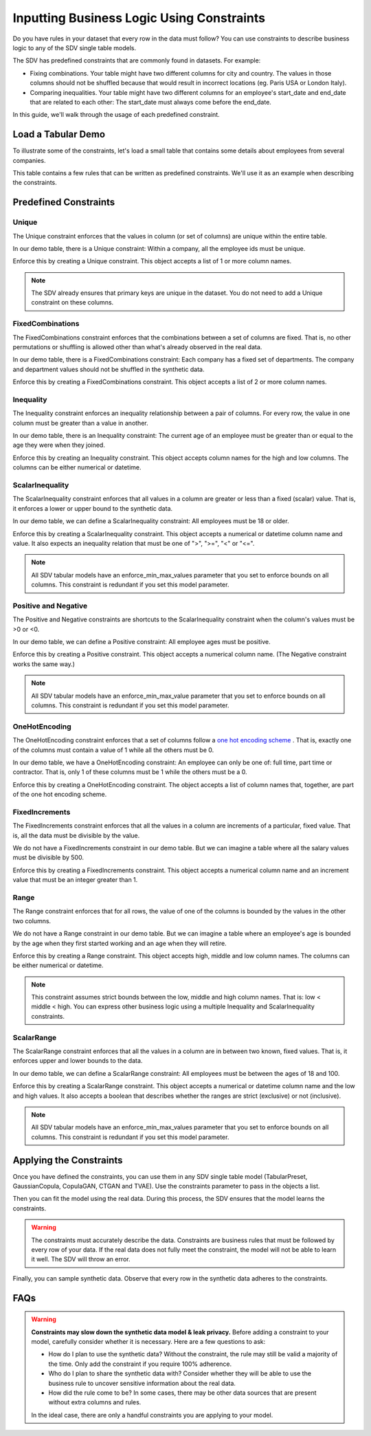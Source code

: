 .. _handling_constraints:

Inputting Business Logic Using Constraints
==========================================

Do you have rules in your dataset that every row in the data must follow? You can use constraints
to describe business logic to any of the SDV single table models.

The SDV has predefined constraints that are commonly found in datasets. For example:


- Fixing combinations. Your table might have two different columns for city and country. The
  values in those columns should not be shuffled because that would result in incorrect locations
  (eg. Paris USA or London Italy).
- Comparing inequalities. Your table might have two different columns for an employee's start_date
  and end_date that are related to each other: The start_date must always come before the end_date.

In this guide, we'll walk through the usage of each predefined constraint.

Load a Tabular Demo
-------------------

To illustrate some of the constraints, let's load a small table that contains some details
about employees from several companies.

.. ipython:: python
    :okwarning:

    from sdv.demo import load_tabular_demo

    employees = load_tabular_demo()
    employees

This table contains a few rules that can be written as predefined constraints. We'll use it as an
example when describing the constraints.

Predefined Constraints
----------------------

Unique
~~~~~~

The Unique constraint enforces that the values in column (or set of columns) are unique within the
entire table.

In our demo table, there is a Unique constraint: Within a company, all the employee ids must be
unique.

Enforce this by creating a Unique constraint. This object accepts a list of 1 or more column names.

.. ipython:: python
    :okwarning:

    from sdv.constraints import Unique

    unique_employee_id_company_constraint = Unique(
        column_names=['employee_id', 'company']
    )

.. note::
    The SDV already ensures that primary keys are unique in the dataset. You do not need to add
    a Unique constraint on these columns.

FixedCombinations
~~~~~~~~~~~~~~~~~

The FixedCombinations constraint enforces that the combinations between a set of columns are fixed.
That is, no other permutations or shuffling is allowed other than what's already observed in the
real data.

In our demo table, there is a FixedCombinations constraint: Each company has a fixed set of
departments. The company and department values should not be shuffled in the synthetic data.

Enforce this by creating a FixedCombinations constraint. This object accepts a list of 2 or
more column names.

.. ipython:: python
    :okwarning:

    from sdv.constraints import FixedCombinations

    fixed_company_department_constraint = FixedCombinations(
        column_names=['company', 'department']
    )

Inequality
~~~~~~~~~~

The Inequality constraint enforces an inequality relationship between a pair of columns.
For every row, the value in one column must be greater than a value in another.

In our demo table, there is an Inequality constraint: The current age of an employee must be
greater than or equal to the age they were when they joined.

Enforce this by creating an Inequality constraint. This object accepts column names for the high
and low columns. The columns can be either numerical or datetime.

.. ipython:: python
    :okwarning:

    from sdv.constraints import Inequality

    age_gt_age_when_joined_constraint = Inequality(
        low_column_name='age_when_joined',
        high_column_name='age'
    )

ScalarInequality
~~~~~~~~~~~~~~~~

The ScalarInequality constraint enforces that all values in a column are greater or less than a
fixed (scalar) value. That is, it enforces a lower or upper bound to the synthetic data.

In our demo table, we can define a ScalarInequality constraint: All employees must be 18 or older.

Enforce this by creating a ScalarInequality constraint. This object accepts a numerical or
datetime column name and value. It also expects an inequality relation that must be one of
">", ">=", "<" or "<=".

.. ipython:: python
    :okwarning:

    from sdv.constraints import ScalarInequality

    age_gt_18 = ScalarInequality(
        column_name='age',
        relation='>=',
        value=18
    )

.. note::
    All SDV tabular models have an enforce_min_max_values parameter that you set to enforce bounds
    on all columns. This constraint is redundant if you set this model parameter.

Positive and Negative
~~~~~~~~~~~~~~~~~~~~~

The Positive and Negative constraints are shortcuts to the ScalarInequality constraint when
the column's values must be >0 or <0.

In our demo table, we can define a Positive constraint: All employee ages must be positive.

Enforce this by creating a Positive constraint. This object accepts a numerical column name.
(The Negative constraint works the same way.)

.. ipython:: python

    from sdv.constraints import Positive

    age_positive = Positive(column_name='age')

.. note::
    All SDV tabular models have an enforce_min_max_value parameter that you set to enforce bounds
    on all columns. This constraint is redundant if you set this model parameter.

OneHotEncoding
~~~~~~~~~~~~~~

The OneHotEncoding constraint enforces that a set of columns follow a
`one hot encoding scheme <https://en.wikipedia.org/wiki/One-hot#Machine_learning_and_statistics>`__
. That is, exactly one of the columns must contain a value of 1 while all the others must be 0.

In our demo table, we have a OneHotEncoding constraint: An employee can only be one of: full time,
part time or contractor. That is, only 1 of these columns must be 1 while the others must be a 0.

Enforce this by creating a OneHotEncoding constraint. The object accepts a list of column names
that, together, are part of the one hot encoding scheme.

.. ipython:: python

    from sdv.constraints import OneHotEncoding

    job_category_constraint = OneHotEncoding(
        column_names=['full_time', 'part_time', 'contractor']
    )

FixedIncrements
~~~~~~~~~~~~~~~

The FixedIncrements constraint enforces that all the values in a column are increments of a
particular, fixed value. That is, all the data must be divisible by the value.

We do not have a FixedIncrements constraint in our demo table. But we can imagine a table where
all the salary values must be divisible by 500.

Enforce this by creating a FixedIncrements constraint. This object accepts a numerical column
name and an increment value that must be an integer greater than 1.

.. ipython:: python

    from sdv.constraints import FixedIncrements

    # this constraint does not actually exist in the demo dataset
    salary_divisble_by_500 = FixedIncrements(
        column_name='salary',
        increment_value=500
    )

Range
~~~~~

The Range constraint enforces that for all rows, the value of one of the columns is bounded by
the values in the other two columns.

We do not have a Range constraint in our demo table. But we can imagine a table where an
employee's age is bounded by the age when they first started working and an age when they will
retire.

Enforce this by creating a Range constraint. This object accepts high, middle and low column names.
The columns can be either numerical or datetime.

.. ipython:: python

    from sdv.constraints import Range

    # this constraint does not actually exist in the demo dataset
    age_btwn_joined_retirement = Range(
        low_column_name='age_started_working',
        middle_column_name='age_today',
        high_column_name='age_when_retiring'
    )

.. note::
    This constraint assumes strict bounds between the low, middle and high column names.
    That is: low < middle < high. You can express other business logic using a multiple
    Inequality and ScalarInequality constraints.

ScalarRange
~~~~~~~~~~~

The ScalarRange constraint enforces that all the values in a column are in between two known,
fixed values. That is, it enforces upper and lower bounds to the data.

In our demo table, we can define a ScalarRange constraint: All employees must be between the
ages of 18 and 100.

Enforce this by creating a ScalarRange constraint. This object accepts a numerical or datetime
column name and the low and high values. It also accepts a boolean that describes whether the
ranges are strict (exclusive) or not (inclusive).

.. ipython:: python

    from sdv.constraints import ScalarRange

    age_btwn_18_100 = ScalarRange(
        column_name='age',
        low_value=18,
        high_value=100,
        strict_boundaries=False
    )

.. note::
    All SDV tabular models have an enforce_min_max_values parameter that you set to enforce bounds
    on all columns. This constraint is redundant if you set this model parameter.

Applying the Constraints
------------------------

Once you have defined the constraints, you can use them in any SDV single table model
(TabularPreset, GaussianCopula, CopulaGAN, CTGAN and TVAE). Use the constraints parameter
to pass in the objects a list.

.. ipython:: python

    from sdv.tabular import GaussianCopula

    constraints = [
        unique_employee_id_company_constraint,
        fixed_company_department_constraint,
        age_gt_age_when_joined_constraint,
        job_category_constraint,
        age_btwn_18_100
    ]

    model = GaussianCopula(constraints=constraints, enforce_min_max_values=False)

Then you can fit the model using the real data. During this process, the SDV ensures that the
model learns the constraints.

.. ipython:: python
    :okwarning:

    model.fit(employees)

.. warning::
    The constraints must accurately describe the data. Constraints are business rules that must be
    followed by every row of your data. If the real data does not fully meet the constraint, the
    model will not be able to learn it well. The SDV will throw an error.

Finally, you can sample synthetic data. Observe that every row in the synthetic data adheres to
the constraints.

.. ipython:: python

    synthetic_data = model.sample(num_rows=10)
    synthetic_data

FAQs
----

.. warning::
    **Constraints may slow down the synthetic data model & leak privacy.** Before adding a
    constraint to your model, carefully consider whether it is necessary.  Here are a few questions
    to ask:

    - How do I plan to use the synthetic data? Without the constraint, the rule may still be valid
      a majority of the time. Only add the constraint if you require 100% adherence.
    - Who do I plan to share the synthetic data with? Consider whether they will be able to use
      the business rule to uncover sensitive information about the real data.
    - How did the rule come to be? In some cases, there may be other data sources that are present
      without extra columns and rules.

    In the ideal case, there are only a handful constraints you are applying to your model.

.. collapse:: When do constraints affect the modeling & sampling performance?

    In most cases, the time it takes to fit the model and sample synthetic data should not be
    significantly affected if you add a few constraints. However, there are certain scenarios
    where you may notice a slow-down:

    - You have a large number of constraints that overlap. That is, multiple constraints are
      referencing the same column(s) in the data.

    - Your constrained data has a high cardinality. For example, you have a categorical column
      with hundreds of possible categories that you are using in a FixedCombinations constraint.

    - You are conditional sampling on a constrained column. This requires some special processing
      and it may not always be possible to efficiently create conditional synthetic data.

    For any questions or feature requests related to performance, please create an issue describing
    your data, constraints and sampling needs.

.. collapse:: What happened to Rounding and ColumnFormula?

    Rounding and ColumnFormula constraints were available in older versions of the SDV. These
    constraints are no longer included as predefined constraints because there are other ways
    to achieve the same logic:

    - **Rounding**: All SDV single table models contain a 'rounding' parameter. By default, they
      learn the number of decimal digits in your data and enforce that the synthetic data has the
      same.

    - **ColumnFormula**: In this version of the SDV, you can implement a formula as a
      CustomConstraint. See the Defining Custom Constraints guide for more details.

.. collapse:: Why am I getting a ConstraintsNotMetError when I try to fit my data?

    A constraint should describe a rule that is true for every row in your real data. If any rows
    in the real data violate the rule, the SDV will throw a ConstraintsNotMetError. Since the
    constraint is not true in your real data, the model will not be able to learn it.

    If you see this error, you have two options:

    - (recommended) Remove the constraint. This ensures the model learns patterns that exist in the
      real data. You can use conditional sampling later to generate synthetic data with specific
      values.

    - Clean your input dataset. If you remove the violative rows in the real data, then you will be
      able to apply the constraint. This is not recommended because even if the model can learn the
      constraint, it is not truly representative of the full, original dataset.

.. collapse:: How does the SDV handle the constraints?

    Under-the-hood, the SDV uses a combination of strategies to ensure that the synthetic data
    always follows the constraints. These strategies are:

    1. **Transformation**: Most of the time, it's possible to transform the data in a way that
       guarantees the models will be able to learn the constraint. This is paired with a reverse
       transformation to ensure the synthetic data looks like the original.

    2. **Reject Sampling**: Another strategy is to model and sample synthetic data as usual, and
       then throw away any rows in the synthetic data that violate the constraints.

    Transformation is the most efficient strategy, but it is not always possible to use. For
    example, multiple constraints might be attempting to transform the same column, or the
    logic itself may not be possible to achieve through transformation. 

    In such cases, the SDV will fall back to using reject sampling. You'll get a warning when
    this happens. Reject sampling may slow down the sampling process but there will be no other
    effect on the synthetic data's quality or validity.
